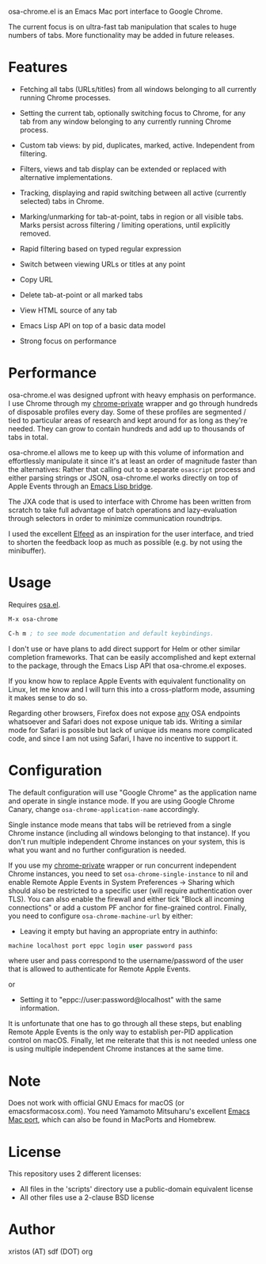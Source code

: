 [[https://opensource.org/licenses/BSD-2-Clause][https://img.shields.io/badge/license-BSD-blue.svg]]

osa-chrome.el is an Emacs Mac port interface to Google Chrome.

The current focus is on ultra-fast tab manipulation that scales to huge numbers
of tabs. More functionality may be added in future releases.

#+html:<p align="center"><img src="img/osa-chrome.gif" /></p>

* Features

+ Fetching all tabs (URLs/titles) from all windows belonging to all
  currently running Chrome processes.

+ Setting the current tab, optionally switching focus to Chrome, for any tab
  from any window belonging to any currently running Chrome process.

+ Custom tab views: by pid, duplicates, marked, active. Independent from filtering.

+ Filters, views and tab display can be extended or replaced with alternative
  implementations.

+ Tracking, displaying and rapid switching between all active (currently selected)
  tabs in Chrome.

+ Marking/unmarking for tab-at-point, tabs in region or all visible tabs. Marks
  persist across filtering / limiting operations, until explicitly removed.

+ Rapid filtering based on typed regular expression
+ Switch between viewing URLs or titles at any point
+ Copy URL
+ Delete tab-at-point or all marked tabs
+ View HTML source of any tab
+ Emacs Lisp API on top of a basic data model
+ Strong focus on performance

* Performance
osa-chrome.el was designed upfront with heavy emphasis on performance. I use
Chrome through my [[https://github.com/atomontage/chrome-private][chrome-private]] wrapper and go through hundreds of disposable
profiles every day. Some of these profiles are segmented / tied to particular
areas of research and kept around for as long as they're needed. They can grow
to contain hundreds and add up to thousands of tabs in total.

osa-chrome.el allows me to keep up with this volume of information and
effortlessly manipulate it since it's at least an order of magnitude faster
than the alternatives: Rather that calling out to a separate ~osascript~ process
and either parsing strings or JSON, osa-chrome.el works directly on top of Apple
Events through an [[https://github.com/atomontage/osa][Emacs Lisp bridge]].

The JXA code that is used to interface with Chrome has been written from scratch
to take full advantage of batch operations and lazy-evaluation through selectors
in order to minimize communication roundtrips.

I used the excellent [[https://github.com/skeeto/elfeed][Elfeed]] as an inspiration for the user interface, and tried
to shorten the feedback loop as much as possible (e.g. by not using the minibuffer).

* Usage
Requires [[https://github.com/atomontage/osa][osa.el]].

#+BEGIN_SRC emacs-lisp
M-x osa-chrome

C-h m ; to see mode documentation and default keybindings.
#+END_SRC

I don't use or have plans to add direct support for Helm or other similar
completion frameworks. That can be easily accomplished and kept external to the
package, through the Emacs Lisp API that osa-chrome.el exposes.

If you know how to replace Apple Events with equivalent functionality on Linux,
let me know and I will turn this into a cross-platform mode, assuming it makes
sense to do so.

Regarding other browsers, Firefox does not expose _any_ OSA endpoints whatsoever
and Safari does not expose unique tab ids. Writing a similar mode for Safari
is possible but lack of unique ids means more complicated code, and since I am
not using Safari, I have no incentive to support it.

* Configuration
The default configuration will use "Google Chrome" as the application name and
operate in single instance mode. If you are using Google Chrome Canary, change
~osa-chrome-application-name~ accordingly.

Single instance mode means that tabs will be retrieved from a single Chrome
instance (including all windows belonging to that instance). If you don't
run multiple independent Chrome instances on your system, this is what you want
and no further configuration is needed.

If you use my [[https://github.com/atomontage/chrome-private][chrome-private]] wrapper or run concurrent independent Chrome
instances, you need to set ~osa-chrome-single-instance~ to nil and enable
Remote Apple Events in System Preferences -> Sharing which should also be
restricted to a specific user (will require authentication over TLS). You can
also enable the firewall and either tick "Block all incoming connections" or
add a custom PF anchor for fine-grained control. Finally, you need to
configure ~osa-chrome-machine-url~ by either:

+ Leaving it empty but having an appropriate entry in authinfo:

#+BEGIN_SRC emacs-lisp
machine localhost port eppc login user password pass
#+END_SRC

where user and pass correspond to the username/password of the user that
is allowed to authenticate for Remote Apple Events.

or

+ Setting it to "eppc://user:password@localhost" with the same information.

It is unfortunate that one has to go through all these steps, but enabling
Remote Apple Events is the only way to establish per-PID application control
on macOS. Finally, let me reiterate that this is not needed unless one is
using multiple independent Chrome instances at the same time.

* Note
Does not work with official GNU Emacs for macOS (or emacsformacosx.com).
You need Yamamoto Mitsuharu's excellent [[https://bitbucket.org/mituharu/emacs-mac][Emacs Mac port]], which can also
be found in MacPorts and Homebrew.

* License
This repository uses 2 different licenses:

- All files in the 'scripts' directory use a public-domain equivalent license
- All other files use a 2-clause BSD license

* Author
xristos (AT) sdf (DOT) org
